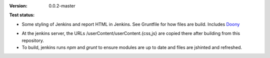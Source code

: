 :Version: 0.0.2-master
:Test status:

  .. image:: https://secure.travis-ci.org/dotmpe/jenkins-userContent.png
    :target: https://travis-ci.org/dotmpe/jenkins-userContent
    :alt: Build
  

- Some styling of Jenkins and report HTML in Jenkins. See Gruntfile for how
  files are build. Includes Doony_

.. _Doony: https://doony.org/

- At the jenkins server, the URLs /userContent/userContent.{css,js} are
  copied there after building from this repository.

- To build, jenkins runs `npm` and `grunt` to ensure modules are up to date
  and files are jshinted and refreshed.

.. Id: jenkins-usercontent/0.0.2-master ReadMe.rst

